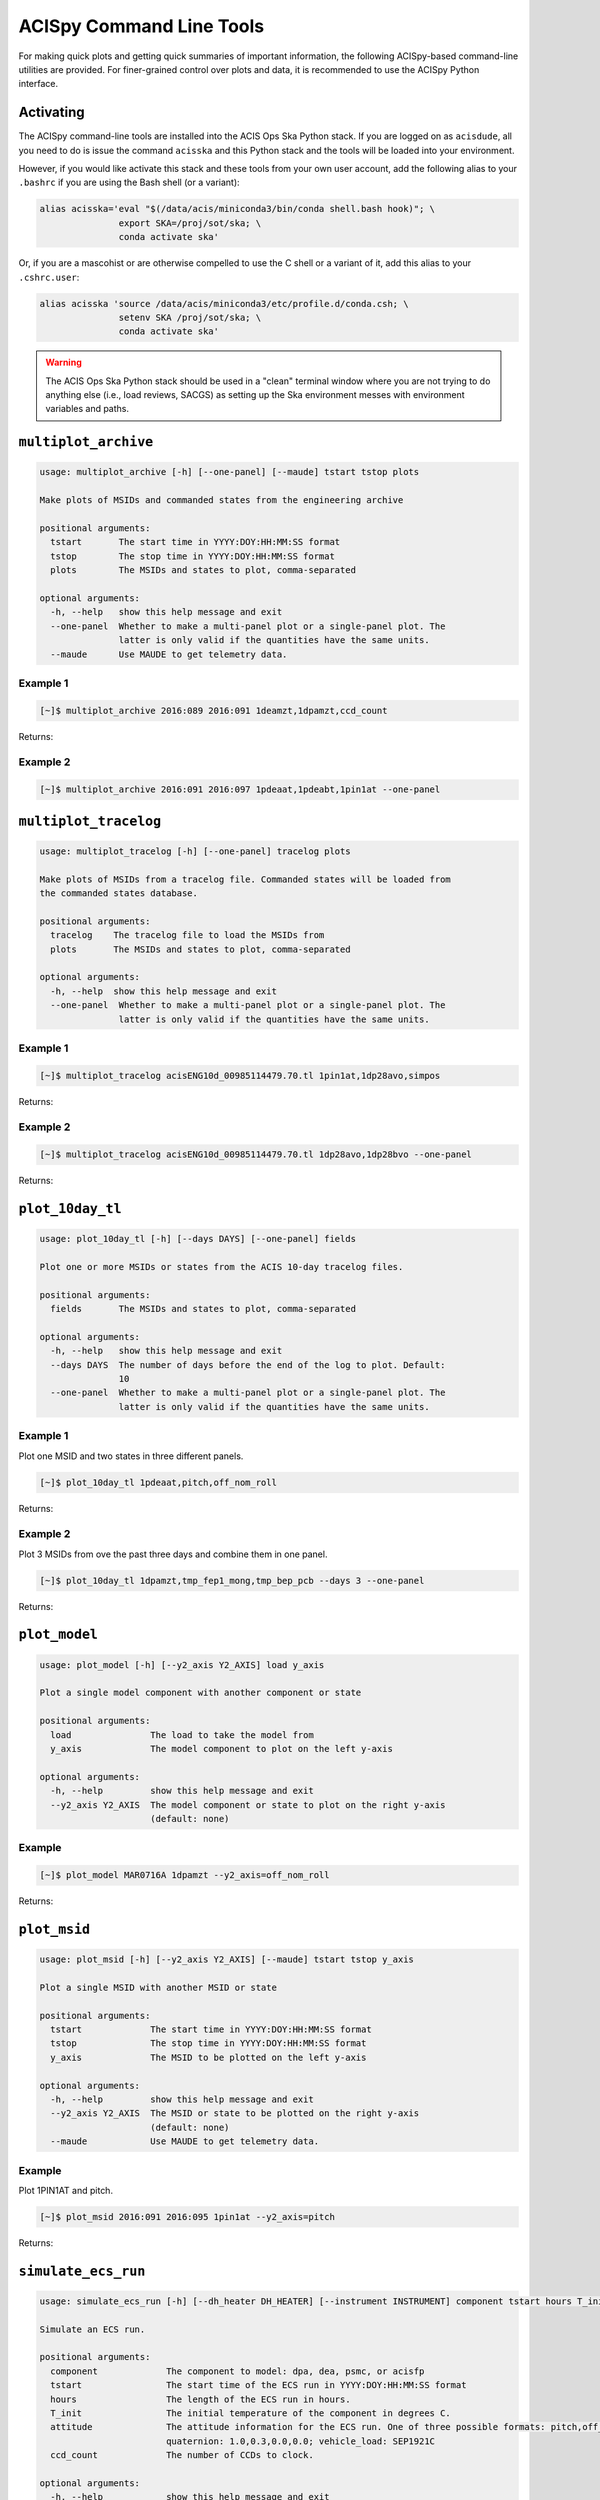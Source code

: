 .. acispy_tasks documentation master file, created by
   sphinx-quickstart on Wed Jul 29 15:06:17 2020.
   You can adapt this file completely to your liking, but it should at least
   contain the root `toctree` directive.

ACISpy Command Line Tools
=========================

For making quick plots and getting quick summaries of important information, the 
following ACISpy-based command-line utilities are provided. For finer-grained 
control over plots and data, it is recommended to use the ACISpy Python interface.

Activating
----------

The ACISpy command-line tools are installed into the ACIS Ops Ska Python stack. 
If you are logged on as ``acisdude``, all you need to do is issue the 
command ``acisska`` and this Python stack and the tools will be loaded into 
your environment. 

However, if you would like activate this stack and these tools from your own user
account, add the following alias to your ``.bashrc`` if you are using the Bash
shell (or a variant):

.. code-block:: bash

    alias acisska='eval "$(/data/acis/miniconda3/bin/conda shell.bash hook)"; \
                   export SKA=/proj/sot/ska; \
                   conda activate ska'

Or, if you are a mascohist or are otherwise compelled to use the C shell or a 
variant of it, add this alias to your ``.cshrc.user``:

.. code-block:: bash

    alias acisska 'source /data/acis/miniconda3/etc/profile.d/conda.csh; \
                   setenv SKA /proj/sot/ska; \
                   conda activate ska'
.. warning::

    The ACIS Ops Ska Python stack should be used in a "clean" terminal window 
    where you are not trying to do anything else (i.e., load reviews, SACGS) 
    as setting up the Ska environment messes with environment variables and paths. 

``multiplot_archive``
---------------------

.. code-block:: text

    usage: multiplot_archive [-h] [--one-panel] [--maude] tstart tstop plots
    
    Make plots of MSIDs and commanded states from the engineering archive
    
    positional arguments:
      tstart       The start time in YYYY:DOY:HH:MM:SS format
      tstop        The stop time in YYYY:DOY:HH:MM:SS format
      plots        The MSIDs and states to plot, comma-separated
    
    optional arguments:
      -h, --help   show this help message and exit
      --one-panel  Whether to make a multi-panel plot or a single-panel plot. The
                   latter is only valid if the quantities have the same units.
      --maude      Use MAUDE to get telemetry data.

Example 1
+++++++++

.. code-block:: bash

    [~]$ multiplot_archive 2016:089 2016:091 1deamzt,1dpamzt,ccd_count
    
Returns:

.. image:: _images/multiplot_archive.png

Example 2
+++++++++

.. code-block:: bash

    [~]$ multiplot_archive 2016:091 2016:097 1pdeaat,1pdeabt,1pin1at --one-panel

.. image:: _images/one_panel_multi_archive.png

``multiplot_tracelog``
----------------------

.. code-block:: text

    usage: multiplot_tracelog [-h] [--one-panel] tracelog plots
    
    Make plots of MSIDs from a tracelog file. Commanded states will be loaded from
    the commanded states database.
    
    positional arguments:
      tracelog    The tracelog file to load the MSIDs from
      plots       The MSIDs and states to plot, comma-separated
    
    optional arguments:
      -h, --help  show this help message and exit
      --one-panel  Whether to make a multi-panel plot or a single-panel plot. The
                   latter is only valid if the quantities have the same units.

Example 1
+++++++++

.. code-block:: bash
    
    [~]$ multiplot_tracelog acisENG10d_00985114479.70.tl 1pin1at,1dp28avo,simpos
    
Returns:

.. image:: _images/multiplot_tracelog.png

Example 2
+++++++++

.. code-block:: bash
    
    [~]$ multiplot_tracelog acisENG10d_00985114479.70.tl 1dp28avo,1dp28bvo --one-panel
    
Returns:

.. image:: _images/one_panel_multi_tracelog.png

``plot_10day_tl``
-----------------

.. code-block:: text

    usage: plot_10day_tl [-h] [--days DAYS] [--one-panel] fields

    Plot one or more MSIDs or states from the ACIS 10-day tracelog files.

    positional arguments:
      fields       The MSIDs and states to plot, comma-separated

    optional arguments:
      -h, --help   show this help message and exit
      --days DAYS  The number of days before the end of the log to plot. Default:
                   10
      --one-panel  Whether to make a multi-panel plot or a single-panel plot. The
                   latter is only valid if the quantities have the same units.

Example 1
+++++++++

Plot one MSID and two states in three different panels.

.. code-block:: bash

    [~]$ plot_10day_tl 1pdeaat,pitch,off_nom_roll

Returns:

.. image:: _images/plot_10day_ex1.png

Example 2
+++++++++

Plot 3 MSIDs from ove the past three days and combine them in one panel.

.. code-block:: bash

    [~]$ plot_10day_tl 1dpamzt,tmp_fep1_mong,tmp_bep_pcb --days 3 --one-panel

Returns:

.. image:: _images/plot_10day_ex2.png

``plot_model``
--------------

.. code-block:: text

    usage: plot_model [-h] [--y2_axis Y2_AXIS] load y_axis
    
    Plot a single model component with another component or state
    
    positional arguments:
      load               The load to take the model from
      y_axis             The model component to plot on the left y-axis
    
    optional arguments:
      -h, --help         show this help message and exit
      --y2_axis Y2_AXIS  The model component or state to plot on the right y-axis
                         (default: none)

Example
+++++++

.. code-block:: bash

    [~]$ plot_model MAR0716A 1dpamzt --y2_axis=off_nom_roll
    
Returns:

.. image:: _images/plot_model.png

``plot_msid``
-------------

.. code-block:: text

    usage: plot_msid [-h] [--y2_axis Y2_AXIS] [--maude] tstart tstop y_axis
    
    Plot a single MSID with another MSID or state
    
    positional arguments:
      tstart             The start time in YYYY:DOY:HH:MM:SS format
      tstop              The stop time in YYYY:DOY:HH:MM:SS format
      y_axis             The MSID to be plotted on the left y-axis
    
    optional arguments:
      -h, --help         show this help message and exit
      --y2_axis Y2_AXIS  The MSID or state to be plotted on the right y-axis
                         (default: none)
      --maude            Use MAUDE to get telemetry data.


Example
+++++++

Plot 1PIN1AT and pitch. 

.. code-block:: bash

    [~]$ plot_msid 2016:091 2016:095 1pin1at --y2_axis=pitch

Returns:

.. image:: _images/plot_msid.png

``simulate_ecs_run``
--------------------

.. code-block:: text

   usage: simulate_ecs_run [-h] [--dh_heater DH_HEATER] [--instrument INSTRUMENT] component tstart hours T_init attitude ccd_count
   
   Simulate an ECS run.
   
   positional arguments:
     component             The component to model: dpa, dea, psmc, or acisfp
     tstart                The start time of the ECS run in YYYY:DOY:HH:MM:SS format
     hours                 The length of the ECS run in hours.
     T_init                The initial temperature of the component in degrees C.
     attitude              The attitude information for the ECS run. One of three possible formats: pitch,off_nom_roll: 155.0,2.0;
                           quaternion: 1.0,0.3,0.0,0.0; vehicle_load: SEP1921C
     ccd_count             The number of CCDs to clock.
   
   optional arguments:
     -h, --help            show this help message and exit
     --dh_heater DH_HEATER
                           Is the DH heater on (1) or off (0)? Default: 0/off.
     --instrument INSTRUMENT
                           Which instrument will be used to conduct the ECS measurement, ACIS-I or ACIS-S. Required for runs with the
                           focal plane model.

Example 1
+++++++++

To run the 1DPAMZT model with the following conditions:

* Start time: 2015:100:12:45:30
* Length of ECS run: 24 hours
* Initial temperature: 10.0 degrees C
* Pitch: 150 degrees
* CCD count: 6
* Off-nominal roll: 12.0 degrees

.. code-block:: bash

    [~]$ simulate_ecs_run dpa 2015:100:12:45:30 24 10.0 150.0,12.0 6

Returns:

.. code-block:: text

   acispy: [INFO     ] 2021-12-10 13:34:17,872 Using model for dpa from chandra_models version = 3.37
   Fetching msid: aoeclips over 2015:100:12:22:16.816 to 2015:102:05:16:48.816
   acispy: [INFO     ] 2021-12-10 13:34:18,213 Run Parameters
   acispy: [INFO     ] 2021-12-10 13:34:18,213 --------------
   acispy: [INFO     ] 2021-12-10 13:34:18,213 Modeled Temperature: 1dpamzt
   acispy: [INFO     ] 2021-12-10 13:34:18,213 Start Datestring: 2015:100:12:45:30.000
   acispy: [INFO     ] 2021-12-10 13:34:18,214 Length of state in hours: 24.0
   acispy: [INFO     ] 2021-12-10 13:34:18,214 Stop Datestring: 2015:102:04:55:48.000
   acispy: [INFO     ] 2021-12-10 13:34:18,214 Initial Temperature: 10.0 degrees C
   acispy: [INFO     ] 2021-12-10 13:34:18,214 CCD/FEP Count: 6
   acispy: [INFO     ] 2021-12-10 13:34:18,214 Pitch: 150.0
   acispy: [INFO     ] 2021-12-10 13:34:18,214 Off-nominal Roll: 12.0
   acispy: [INFO     ] 2021-12-10 13:34:18,214 Detector Housing Heater: OFF
   acispy: [INFO     ] 2021-12-10 13:34:18,215 Model Result
   acispy: [INFO     ] 2021-12-10 13:34:18,215 ------------
   acispy: [INFO     ] 2021-12-10 13:34:18,217 The limit of 37.5 degrees C will be reached at 2015:100:19:17:44.816, after 23.53481599998474 ksec.
   acispy: [INFO     ] 2021-12-10 13:34:18,217 The limit is reached before the end of the observation.
   acispy: [WARNING  ] 2021-12-10 13:34:18,217 This observation is NOT safe from a thermal perspective.
   acispy: [INFO     ] 2021-12-10 13:34:19,013 Image of the model run has been written to ecs_run_1dpamzt_6chip_2015:100:12:45:30.png.

.. image:: _images/ecs_run.png

Example 2
+++++++++

To run the ACIS focal plane model with the following conditions:

* Start time: 2020:148:14:45:00
* Length of ECS run: 24 hours
* Initial temperature: -115.0 degrees C
* Quaternion: [-0.04470333, 0.63502552, -0.67575906, 0.37160988]
* CCD count: 4
* Instrument: ACIS-S

Note that in this case we specify an attitude quaternion for an accurate representation
of the Earth solid angle. We must also specify an instrument.

.. code-block:: bash

    [~]$ simulate_ecs_run acisfp 2020:148:14:45:00 24 -115.0 -0.04470333,0.63502552,-0.67575906,0.37160988 4 --instrument=ACIS-S

Returns:

.. code-block:: text

   acispy: [INFO     ] 2021-12-10 13:31:56,940 Using model for acisfp from chandra_models version = 3.37
   Fetching msid: aoeclips over 2020:148:14:22:22.816 to 2020:150:07:16:54.816
   acispy: [INFO     ] 2021-12-10 13:31:58,566 Run Parameters
   acispy: [INFO     ] 2021-12-10 13:31:58,566 --------------
   acispy: [INFO     ] 2021-12-10 13:31:58,566 Modeled Temperature: fptemp_11
   acispy: [INFO     ] 2021-12-10 13:31:58,566 Start Datestring: 2020:148:14:45:00.000
   acispy: [INFO     ] 2021-12-10 13:31:58,566 Length of state in hours: 24.0
   acispy: [INFO     ] 2021-12-10 13:31:58,566 Stop Datestring: 2020:150:06:55:18.000
   acispy: [INFO     ] 2021-12-10 13:31:58,566 Initial Temperature: -115.0 degrees C
   acispy: [INFO     ] 2021-12-10 13:31:58,566 CCD/FEP Count: 4
   acispy: [INFO     ] 2021-12-10 13:31:58,566 Quaternion: [-0.04470333, 0.63502552, -0.67575906, 0.37160988]
   acispy: [INFO     ] 2021-12-10 13:31:58,566 Pitch: 155.13828486037553
   acispy: [INFO     ] 2021-12-10 13:31:58,566 Off-nominal Roll: 10.637704660891393
   acispy: [INFO     ] 2021-12-10 13:31:58,566 Detector Housing Heater: OFF
   acispy: [INFO     ] 2021-12-10 13:31:58,568 Model Result
   acispy: [INFO     ] 2021-12-10 13:31:58,568 ------------
   acispy: [INFO     ] 2021-12-10 13:31:58,569 The focal plane is never cold for this ECS measurement.
   acispy: [INFO     ] 2021-12-10 13:31:58,570 The limit of -111.0 degrees C will be reached at 2020:149:06:02:38.816, after 55.058815999984745 ksec.
   acispy: [INFO     ] 2021-12-10 13:31:58,571 The limit is reached before the end of the observation.
   acispy: [INFO     ] 2021-12-10 13:31:59,331 Image of the model run has been written to ecs_run_fptemp_11_4chip_2020:148:14:45:00.png.

.. image:: _images/ecs_run2.png

Example 3
+++++++++

This example assumes that the vehicle loads are still running, which means that 
the attitude information comes from a load.

To run the 1DPAMZT model with the following conditions:

* Start time: 2017:256:03:20:00 
* Length of ECS run: 24 hours
* Initial temperature: 10.0 degrees C
* CCD count: 6
* Vehicle load: SEP0917C

.. code-block:: bash

    [~]$ simulate_ecs_run dpa 2017:256:03:20:00 24 10.0 SEP0917C 6

Returns:

.. code-block:: text

   acispy: [INFO     ] 2021-12-10 13:35:11,194 Modeling a 6-chip state concurrent with the SEP0917C vehicle loads.
   acispy: [INFO     ] 2021-12-10 13:35:13,604 Using model for dpa from chandra_models version = 3.37
   Fetching msid: aoeclips over 2017:256:02:54:54.816 to 2017:257:19:49:26.816
   acispy: [INFO     ] 2021-12-10 13:35:13,984 Run Parameters
   acispy: [INFO     ] 2021-12-10 13:35:13,984 --------------
   acispy: [INFO     ] 2021-12-10 13:35:13,984 Modeled Temperature: 1dpamzt
   acispy: [INFO     ] 2021-12-10 13:35:13,984 Start Datestring: 2017:256:03:20:00.000
   acispy: [INFO     ] 2021-12-10 13:35:13,984 Length of state in hours: 24.0
   acispy: [INFO     ] 2021-12-10 13:35:13,984 Stop Datestring: 2017:257:19:30:18.000
   acispy: [INFO     ] 2021-12-10 13:35:13,984 Initial Temperature: 10.0 degrees C
   acispy: [INFO     ] 2021-12-10 13:35:13,984 CCD/FEP Count: 6
   acispy: [INFO     ] 2021-12-10 13:35:13,985 Detector Housing Heater: OFF
   acispy: [INFO     ] 2021-12-10 13:35:13,986 Model Result
   acispy: [INFO     ] 2021-12-10 13:35:13,986 ------------
   acispy: [INFO     ] 2021-12-10 13:35:13,990 The limit of 37.5 degrees C will be reached at 2017:256:11:34:14.816, after 29.65481599998474 ksec.
   acispy: [INFO     ] 2021-12-10 13:35:13,990 The limit is reached before the end of the observation.
   acispy: [WARNING  ] 2021-12-10 13:35:13,990 This observation is NOT safe from a thermal perspective.
   acispy: [INFO     ] 2021-12-10 13:35:15,138 Image of the model run has been written to ecs_run_1dpamzt_6chip_2017:256:03:20:00.png.

.. image:: _images/ecs_run3.png

``phase_scatter_plot``
----------------------

.. code-block:: text

    usage: phase_scatter_plot [-h] [--c_field C_FIELD] [--cmap CMAP] [--maude]
                              tstart tstop x_field y_field
    
    Make a phase scatter plot of one MSID or state versus another within a certain
    time frame.
    
    positional arguments:
      tstart             The start time in YYYY:DOY:HH:MM:SS format
      tstop              The stop time in YYYY:DOY:HH:MM:SS format
      x_field            The MSID or state to plot on the x-axis
      y_field            The MSID or state to plot on the y-axis
    
    optional arguments:
      -h, --help         show this help message and exit
      --c_field C_FIELD  The MSID or state to plot using colors
      --cmap CMAP        The colormap to use if plotting colors
      --maude            Use MAUDE to get telemetry data.

Example 1
+++++++++

.. code-block:: bash

    [~]$ phase_scatter_plot 2017:100 2017:200 1deamzt 1dpamzt

Returns:

.. image:: _images/phase_scatter_plot1.png

Example 2
+++++++++

.. code-block:: bash

    [~]$ phase_scatter_plot 2017:100 2017:200 1deamzt 1dpamzt --c_field ccd_count --cmap=jet

Returns:

.. image:: _images/phase_scatter_plot2.png

``phase_histogram_plot``
------------------------

.. code-block:: text

    usage: phase_histogram_plot [-h] [--scale SCALE] [--cmap CMAP] [--maude]
                                tstart tstop x_field y_field x_bins y_bins
    
    Make a phase plot of one MSID or state versus another within a certain time
    frame.
    
    positional arguments:
      tstart         The start time in YYYY:DOY:HH:MM:SS format
      tstop          The stop time in YYYY:DOY:HH:MM:SS format
      x_field        The MSID or state to plot on the x-axis
      y_field        The MSID or state to plot on the y-axis
      x_bins         The number of bins on the x-axis
      y_bins         The number of bins on the y-axis
    
    optional arguments:
      -h, --help     show this help message and exit
      --scale SCALE  Use linear or log scaling for the histogram, default 'linear'
      --cmap CMAP    The colormap for the histogram, default 'hot'
      --maude        Use MAUDE to get telemetry data.

Example
+++++++

.. code-block:: bash

    [~]$ phase_histogram_plot 2017:100 2017:200 1deamzt 1dpamzt 40 40 --scale=log --cmap=hsv

Returns:

.. image:: _images/phase_histogram_plot.png

